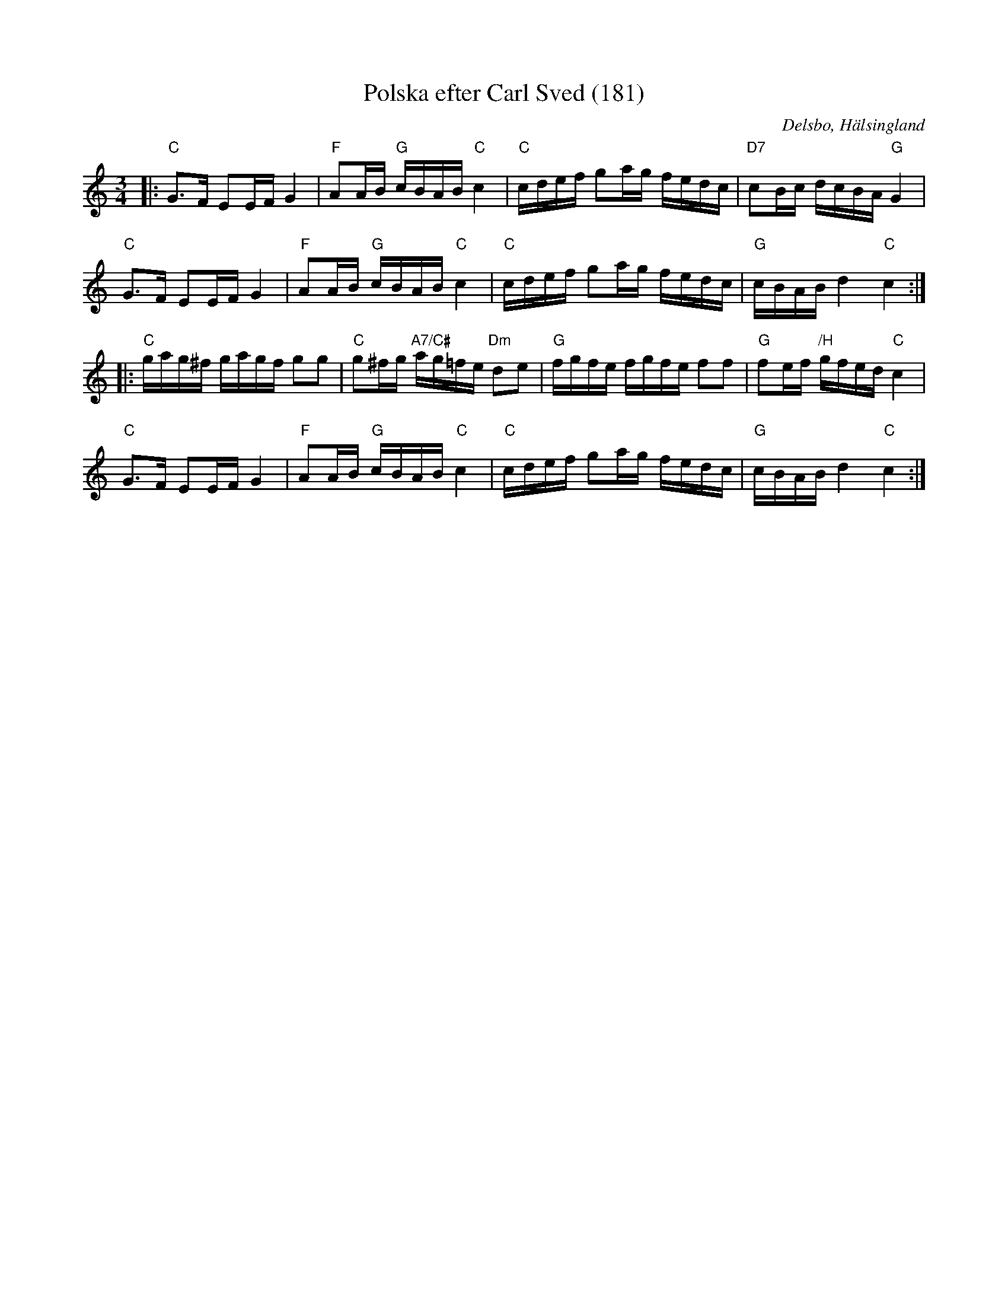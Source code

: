 %%abc-charset utf-8

X: 181
T: Polska efter Carl Sved (181)
S: efter Carl Sved 
N: SL Hälsingland 181
R: Polska
Z: Håkan Lidén, 2008-09-27
O: Delsbo, Hälsingland
B: Svenska Låtar Hälsingland
B: Jämför SMUS - katalog Hs13 bild 3
N: Gammalpolska Delsbo
M: 3/4
L: 1/8
K: C
|:"C" G>F EE/F/ G2 | "F" AA/B/ "G" c/B/A/B/ "C" c2 | "C" c/d/e/f/ ga/g/ f/e/d/c/ | "D7" cB/c/ d/c/B/A/ "G" G2 |
"C" G>F EE/F/ G2 | "F" AA/B/ "G" c/B/A/B/ "C" c2 | "C" c/d/e/f/ ga/g/ f/e/d/c/ | "G" c/B/A/B/ d2 "C" c2 :|
|: "C" g/a/g/^f/ g/a/g/f/ gg | "C" g^f/g/ "A7/C#" a/g/=f/e/ "Dm" de | "G" f/g/f/e/ f/g/f/e/ ff | "G" fe/f/ "/H" g/f/e/d/ "C" c2 |
"C" G>F EE/F/ G2 | "F" AA/B/ "G" c/B/A/B/ "C" c2 | "C" c/d/e/f/ ga/g/ f/e/d/c/ | "G" c/B/A/B/ d2 "C" c2 :|]

